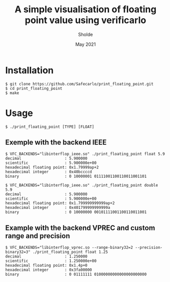 #+TITLE: A simple visualisation of floating point value using verificarlo
#+AUTHOR: Sholde
#+DATE: May 2021

* Installation

  #+BEGIN_SRC shell
    $ git clone https://github.com/Safecarlo/print_floating_point.git
    $ cd print_floating_point
    $ make
  #+END_SRC

* Usage

  #+BEGIN_SRC shell
    $ ./print_floating_point [TYPE] [FLOAT]
  #+END_SRC
  
** Exemple with the backend IEEE

  #+BEGIN_SRC shell
    $ VFC_BACKENDS="libinterflop_ieee.so" ./print_floating_point float 5.9
    decimal                   : 5.900000
    scientific                : 5.900000e+00
    hexadecimal floating point: 0x1.79999ap+2
    hexadecimal integer       : 0x40bccccd
    binary                    : 0 10000001 01111001100110011001101
  #+END_SRC

  #+BEGIN_SRC shell
    $ VFC_BACKENDS="libinterflop_ieee.so" ./print_floating_point double 5.9
    decimal                   : 5.900000
    scientific                : 5.900000e+00
    hexadecimal floating point: 0x1.799999999999ap+2
    hexadecimal integer       : 0x401799999999999a
    binary                    : 0 10000000 00101111001100110011001
  #+END_SRC

** Example with the backend VPREC and custom range and precision

  #+BEGIN_SRC shell
    $ VFC_BACKENDS="libinterflop_vprec.so --range-binary32=2 --precision-binary32=3" ./print_floating_point float 1.25
    decimal                   : 1.250000
    scientific                : 1.250000e+00
    hexadecimal floating point: 0x1.4p+0
    hexadecimal integer       : 0x3fa00000
    binary                    : 0 01111111 01000000000000000000000
  #+END_SRC
